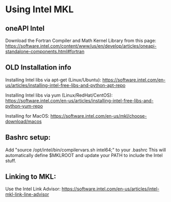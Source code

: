 * Using Intel MKL

** oneAPI Intel

Download the Fortran Compiler and Math Kernel Library from this page:
https://software.intel.com/content/www/us/en/develop/articles/oneapi-standalone-components.html#fortran

** OLD Installation info

Installing Intel libs via apt-get (Linux/Ubuntu):
https://software.intel.com/en-us/articles/installing-intel-free-libs-and-python-apt-repo

Installing Intel libs via yum (Linux/RedHat/CentOS):
https://software.intel.com/en-us/articles/installing-intel-free-libs-and-python-yum-repo

Installing for MacOS:
https://software.intel.com/en-us/mkl/choose-download/macos


** Bashrc setup:
Add "source /opt/intel/bin/compilervars.sh intel64;" to your .bashrc
This will automatically define $MKLROOT and update your PATH to include the Intel stuff.


** Linking to MKL:
Use the Intel Link Advisor:
https://software.intel.com/en-us/articles/intel-mkl-link-line-advisor
